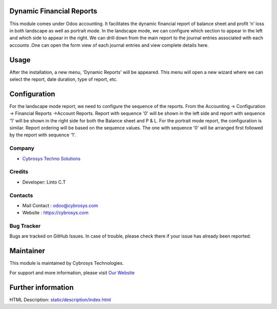 .. image:: https://img.shields.io/badge/licence-OPL--1-blue.svg
    :target: https://www.odoo.com/documentation/user/12.0/legal/licenses/licenses.html#odoo-apps
    :alt: License: OPL-1

Dynamic Financial Reports
=========================

This module comes under Odoo accounting. It facilitates
the dynamic financial report of balance sheet and
profit ‘n’ loss in both landscape as well as portrait mode.
In the landscape mode, we can configure which section to
appear in the left and which side to appear in the right.
We can drill down from the main report to the journal
entries associated with each accounts .One can open the
form view of each journal entries and view complete details here.

Usage
=====

After the installation, a new menu, 'Dynamic Reports' will be appeared. This menu will open a new wizard where we can select the report,
date duration, type of report, etc.

Configuration
=============

For the landscape mode report, we need to configure the sequence of the reports. From the Accounting -> Configuration ->
Financial Reports ->Account Reports. Report with sequence '0' will be shown in the left side and report with sequence '1'
will be shown in the right side for both the Balance sheet and P & L.
For the portrait mode report, the configuration is similar. Report ordering will be based on the sequence values.
The one with sequence '0' will be arranged first followed by the report with sequence '1'.


Company
-------
* `Cybrosys Techno Solutions <https://cybrosys.com/>`__

Credits
-------
* Developer:
  Linto C.T

Contacts
--------
* Mail Contact : odoo@cybrosys.com
* Website : https://cybrosys.com

Bug Tracker
-----------
Bugs are tracked on GitHub Issues. In case of trouble, please check there if your issue has already been reported.

Maintainer
==========
.. image:: https://cybrosys.com/images/logo.png
   :target: https://cybrosys.com

This module is maintained by Cybrosys Technologies.

For support and more information, please visit `Our Website <https://cybrosys.com/>`__

Further information
===================
HTML Description: `<static/description/index.html>`__


